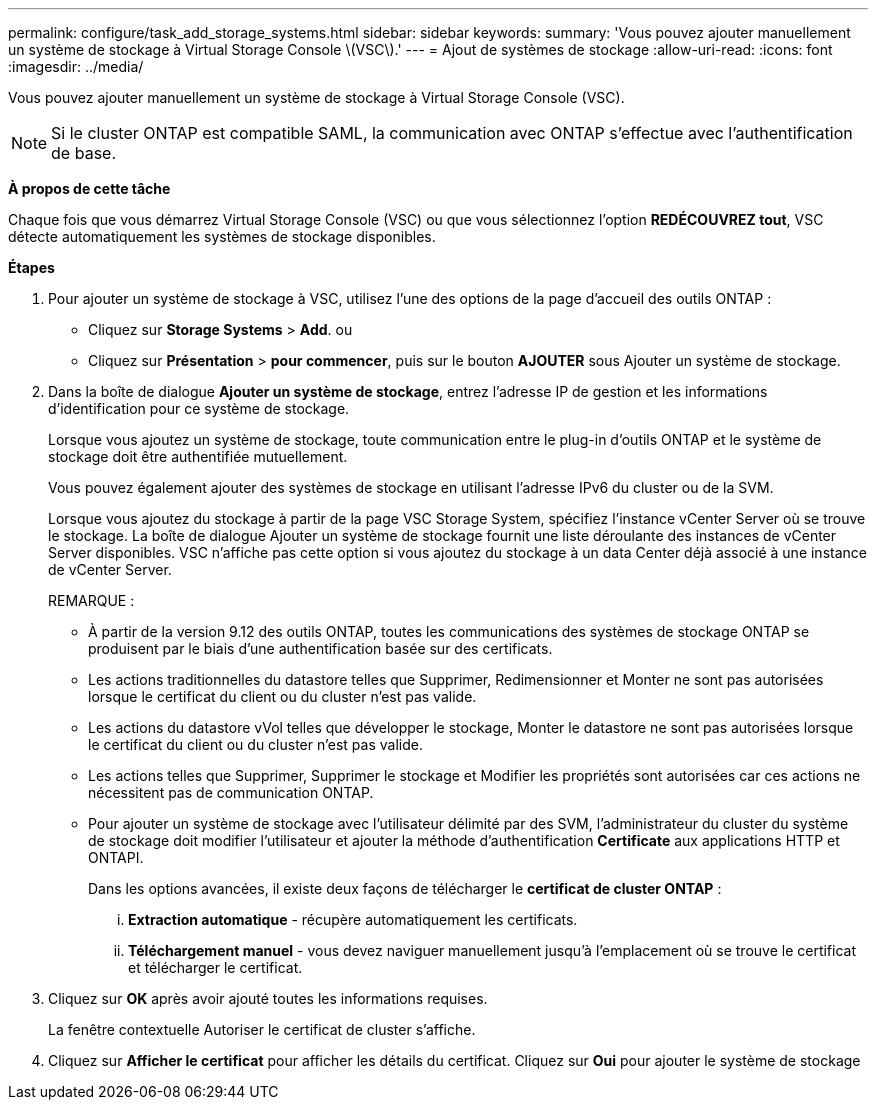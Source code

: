 ---
permalink: configure/task_add_storage_systems.html 
sidebar: sidebar 
keywords:  
summary: 'Vous pouvez ajouter manuellement un système de stockage à Virtual Storage Console \(VSC\).' 
---
= Ajout de systèmes de stockage
:allow-uri-read: 
:icons: font
:imagesdir: ../media/


[role="lead"]
Vous pouvez ajouter manuellement un système de stockage à Virtual Storage Console (VSC).


NOTE: Si le cluster ONTAP est compatible SAML, la communication avec ONTAP s'effectue avec l'authentification de base.

*À propos de cette tâche*

Chaque fois que vous démarrez Virtual Storage Console (VSC) ou que vous sélectionnez l'option *REDÉCOUVREZ tout*, VSC détecte automatiquement les systèmes de stockage disponibles.

*Étapes*

. Pour ajouter un système de stockage à VSC, utilisez l'une des options de la page d'accueil des outils ONTAP :
+
** Cliquez sur *Storage Systems* > *Add*. ou
** Cliquez sur *Présentation* > *pour commencer*, puis sur le bouton *AJOUTER* sous Ajouter un système de stockage.


. Dans la boîte de dialogue *Ajouter un système de stockage*, entrez l'adresse IP de gestion et les informations d'identification pour ce système de stockage.
+
Lorsque vous ajoutez un système de stockage, toute communication entre le plug-in d'outils ONTAP et le système de stockage doit être authentifiée mutuellement.

+
Vous pouvez également ajouter des systèmes de stockage en utilisant l'adresse IPv6 du cluster ou de la SVM.

+
Lorsque vous ajoutez du stockage à partir de la page VSC Storage System, spécifiez l'instance vCenter Server où se trouve le stockage. La boîte de dialogue Ajouter un système de stockage fournit une liste déroulante des instances de vCenter Server disponibles. VSC n'affiche pas cette option si vous ajoutez du stockage à un data Center déjà associé à une instance de vCenter Server.

+
REMARQUE :

+
** À partir de la version 9.12 des outils ONTAP, toutes les communications des systèmes de stockage ONTAP se produisent par le biais d'une authentification basée sur des certificats.
** Les actions traditionnelles du datastore telles que Supprimer, Redimensionner et Monter ne sont pas autorisées lorsque le certificat du client ou du cluster n'est pas valide.
** Les actions du datastore vVol telles que développer le stockage, Monter le datastore ne sont pas autorisées lorsque le certificat du client ou du cluster n'est pas valide.
** Les actions telles que Supprimer, Supprimer le stockage et Modifier les propriétés sont autorisées car ces actions ne nécessitent pas de communication ONTAP.
** Pour ajouter un système de stockage avec l'utilisateur délimité par des SVM, l'administrateur du cluster du système de stockage doit modifier l'utilisateur et ajouter la méthode d'authentification *Certificate* aux applications HTTP et ONTAPI.
+
Dans les options avancées, il existe deux façons de télécharger le *certificat de cluster ONTAP* :

+
... *Extraction automatique* - récupère automatiquement les certificats.
... *Téléchargement manuel* - vous devez naviguer manuellement jusqu'à l'emplacement où se trouve le certificat et télécharger le certificat.




. Cliquez sur *OK* après avoir ajouté toutes les informations requises.
+
La fenêtre contextuelle Autoriser le certificat de cluster s'affiche.

. Cliquez sur *Afficher le certificat* pour afficher les détails du certificat. Cliquez sur *Oui* pour ajouter le système de stockage

